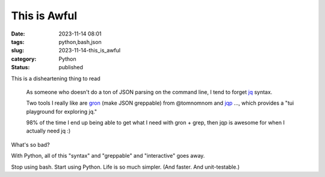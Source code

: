 This is Awful
===============================================

:date: 2023-11-14 08:01
:tags: python,bash,json
:slug: 2023-11-14-this_is_awful
:category: Python
:status: published

This is a disheartening thing to read

    As someone who doesn't do a ton of JSON parsing on the command line, I tend to forget `jq <https://jqlang.github.io/jq/manual/>`_ syntax.

    Two tools I really like are `gron <github.com/tomnomnom/gron>`_ (make JSON greppable) from @tomnomnom and `jqp <github.com/noahgorstein/jqp>`_ ..., which provides a "tui playground for exploring jq."

    98% of the time I end up being able to get what I need with gron + grep, then jqp is awesome for when I actually need jq :)

What's so bad?

With Python, all of this "syntax" and "greppable" and "interactive" goes away.

Stop using bash. Start using Python. Life is so much simpler. (And faster. And unit-testable.)
